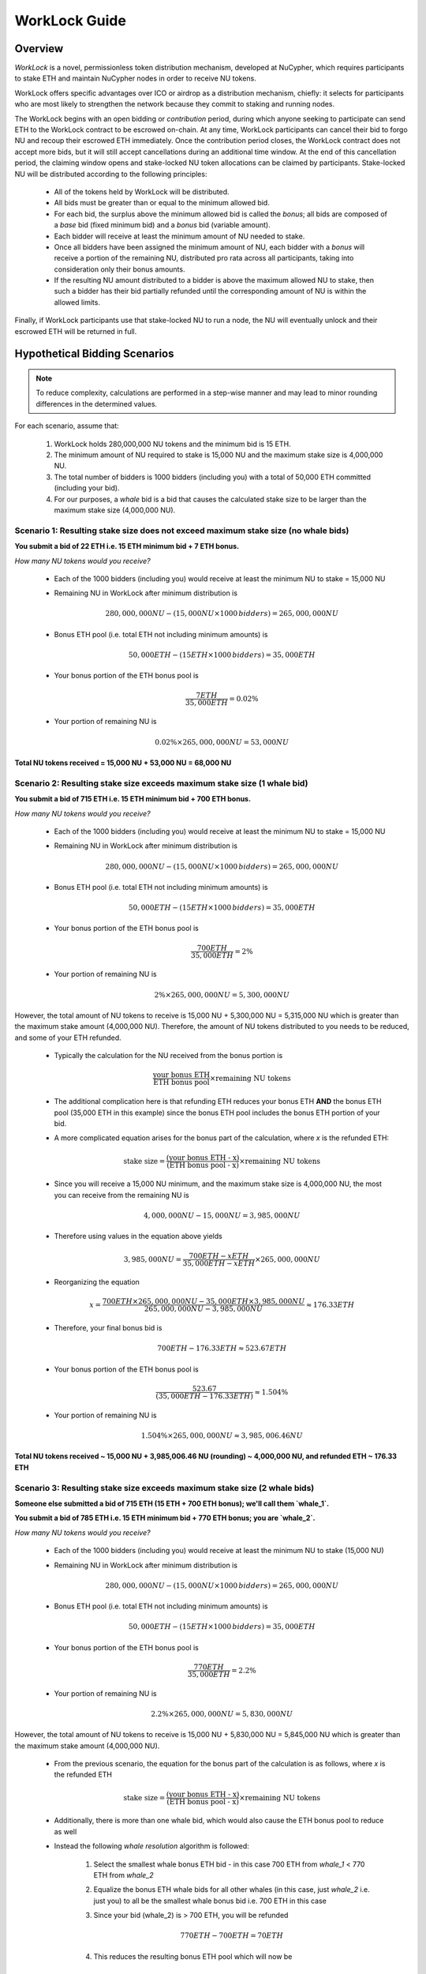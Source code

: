.. _worklock-guide:

==============
WorkLock Guide
==============

Overview
--------

`WorkLock` is a novel, permissionless token distribution mechanism, developed at NuCypher, which requires participants
to stake ETH and maintain NuCypher nodes in order to receive NU tokens.

WorkLock offers specific advantages over ICO or airdrop as a distribution mechanism, chiefly: it selects for participants
who are most likely to strengthen the network because they commit to staking and running nodes.

The WorkLock begins with an open bidding or `contribution` period, during which anyone seeking to participate can send
ETH to the WorkLock contract to be escrowed on-chain.
At any time, WorkLock participants can cancel their bid to forgo NU and recoup their escrowed ETH immediately.
Once the contribution period closes, the WorkLock contract does not accept more bids, but it will still accept
cancellations during an additional time window. At the end of this cancellation period, the claiming window opens and
stake-locked NU token allocations can be claimed by participants. Stake-locked NU will be distributed according to
the following principles:

 - All of the tokens held by WorkLock will be distributed.
 - All bids must be greater than or equal to the minimum allowed bid.
 - For each bid, the surplus above the minimum allowed bid is called the `bonus`; all bids are composed of a `base` bid (fixed minimum bid) and a `bonus` bid (variable amount).
 - Each bidder will receive at least the minimum amount of NU needed to stake.
 - Once all bidders have been assigned the minimum amount of NU, each bidder with a `bonus` will receive a portion of the remaining NU, distributed pro rata across all participants, taking into consideration only their bonus amounts.
 - If the resulting NU amount distributed to a bidder is above the maximum allowed NU to stake, then such a bidder has their bid partially refunded until the corresponding amount of NU is within the allowed limits.

Finally, if WorkLock participants use that stake-locked NU to run a node, the NU will eventually unlock and their escrowed ETH will be returned in full.


Hypothetical Bidding Scenarios
------------------------------

.. note::

    To reduce complexity, calculations are performed in a step-wise manner and may lead to minor rounding differences
    in the determined values.

For each scenario, assume that:

 #. WorkLock holds 280,000,000 NU tokens and the minimum bid is 15 ETH.
 #. The minimum amount of NU required to stake is 15,000 NU and the maximum stake size is 4,000,000 NU.
 #. The total number of bidders is 1000 bidders (including you) with a total of 50,000 ETH committed (including your bid).
 #. For our purposes, a `whale` bid is a bid that causes the calculated stake size to be larger than the maximum stake size (4,000,000 NU).


Scenario 1: Resulting stake size does not exceed maximum stake size (no whale bids)
~~~~~~~~~~~~~~~~~~~~~~~~~~~~~~~~~~~~~~~~~~~~~~~~~~~~~~~~~~~~~~~~~~~~~~~~~~~~~~~~~~~

**You submit a bid of 22 ETH i.e. 15 ETH minimum bid + 7 ETH bonus.**

*How many NU tokens would you receive?*

 - Each of the 1000 bidders (including you) would receive at least the minimum NU to stake = 15,000 NU
 - Remaining NU in WorkLock after minimum distribution is

        .. math::

            280,000,000 NU - (15,000 NU \times 1000 \,bidders) = 265,000,000 NU

 - Bonus ETH pool (i.e. total ETH not including minimum amounts) is

        .. math::

            50,000 ETH - (15 ETH \times 1000 \,bidders) = 35,000 ETH

 - Your bonus portion of the ETH bonus pool is

        .. math::

            \frac{7 ETH}{35,000 ETH} = 0.02\%

 - Your portion of remaining NU is

        .. math::

            0.02\% \times 265,000,000 NU= 53,000 NU


**Total NU tokens received = 15,000 NU + 53,000 NU = 68,000 NU**

Scenario 2: Resulting stake size exceeds maximum stake size (1 whale bid)
~~~~~~~~~~~~~~~~~~~~~~~~~~~~~~~~~~~~~~~~~~~~~~~~~~~~~~~~~~~~~~~~~~~~~~~~~

**You submit a bid of 715 ETH i.e. 15 ETH minimum bid + 700 ETH bonus.**

*How many NU tokens would you receive?*

 - Each of the 1000 bidders (including you) would receive at least the minimum NU to stake = 15,000 NU
 - Remaining NU in WorkLock after minimum distribution is

        .. math::

            280,000,000 NU - (15,000 NU \times 1000 \,bidders) = 265,000,000 NU

 - Bonus ETH pool (i.e. total ETH not including minimum amounts) is

        .. math::

            50,000 ETH - (15 ETH \times 1000 \,bidders) = 35,000 ETH

 - Your bonus portion of the ETH bonus pool is

        .. math::

            \frac{700 ETH}{35,000 ETH} = 2\%

 - Your portion of remaining NU is

        .. math::

            2\% \times 265,000,000 NU= 5,300,000 NU


However, the total amount of NU tokens to receive is 15,000 NU + 5,300,000 NU = 5,315,000 NU which is greater than
the maximum stake amount (4,000,000 NU). Therefore, the amount of NU tokens distributed to you needs to be reduced,
and some of your ETH refunded.

 - Typically the calculation for the NU received from the bonus portion is

        .. math::

            \frac{\text{your bonus ETH}}{\text{ETH bonus pool}} \times \text{remaining NU tokens}

 - The additional complication here is that refunding ETH reduces your bonus ETH **AND** the bonus ETH pool (35,000 ETH in this example) since the bonus ETH pool includes the bonus ETH portion of your bid.
 - A more complicated equation arises for the bonus part of the calculation, where `x` is the refunded ETH:

        .. math::

            \text{stake size} = \frac{\text{(your bonus ETH - x)}}{\text{(ETH bonus pool - x)}} \times \text{remaining NU tokens}

 - Since you will receive a 15,000 NU minimum, and the maximum stake size is 4,000,000 NU, the most you can receive from the remaining NU is

        .. math::

            4,000,000 NU - 15,000 NU = 3,985,000 NU

 - Therefore using values in the equation above yields

        .. math::

            3,985,000 NU = \frac{700 ETH - x ETH}{35,000 ETH - x ETH} \times 265,000,000 NU

 - Reorganizing the equation

        .. math::

            x = \frac{700 ETH \times 265,000,000 NU - 35,000 ETH \times 3,985,000 NU}{265,000,000 NU - 3,985,000 NU} \approx 176.33 ETH

 - Therefore, your final bonus bid is

        .. math::

            700 ETH - 176.33 ETH \approx 523.67 ETH

 - Your bonus portion of the ETH bonus pool is

        .. math::

            \frac{523.67}{(35,000 ETH - 176.33 ETH)} \approx 1.504\%

 - Your portion of remaining NU is

        .. math::

            1.504\% \times 265,000,000 NU \approx 3,985,006.46 NU

**Total NU tokens received ~ 15,000 NU + 3,985,006.46 NU (rounding) ~ 4,000,000 NU, and refunded ETH ~ 176.33 ETH**


Scenario 3: Resulting stake size exceeds maximum stake size (2 whale bids)
~~~~~~~~~~~~~~~~~~~~~~~~~~~~~~~~~~~~~~~~~~~~~~~~~~~~~~~~~~~~~~~~~~~~~~~~~~

**Someone else submitted a bid of 715 ETH (15 ETH + 700 ETH bonus); we'll call them `whale_1`.**

**You submit a bid of 785 ETH i.e. 15 ETH minimum bid + 770 ETH bonus; you are `whale_2`.**

*How many NU tokens would you receive?*

 - Each of the 1000 bidders (including you) would receive at least the minimum NU to stake (15,000 NU)
 - Remaining NU in WorkLock after minimum distribution is

        .. math::

            280,000,000 NU - (15,000 NU \times 1000 \,bidders) = 265,000,000 NU

 - Bonus ETH pool (i.e. total ETH not including minimum amounts) is

        .. math::

            50,000 ETH - (15 ETH \times 1000 \,bidders) = 35,000 ETH

 - Your bonus portion of the ETH bonus pool is

        .. math::

            \frac{770 ETH}{35,000 ETH} = 2.2\%

 - Your portion of remaining NU is

        .. math::

            2.2\% \times 265,000,000 NU= 5,830,000 NU

However, the total amount of NU tokens to receive is 15,000 NU + 5,830,000 NU = 5,845,000 NU which is greater than
the maximum stake amount (4,000,000 NU).

 -  From the previous scenario, the equation for the bonus part of the calculation is as follows, where `x` is the refunded ETH

        .. math::

            \text{stake size} = \frac{\text{(your bonus ETH - x)}}{\text{(ETH bonus pool - x)}} \times \text{remaining NU tokens}

 - Additionally, there is more than one whale bid, which would also cause the ETH bonus pool to reduce as well
 - Instead the following `whale resolution` algorithm is followed:

    #. Select the smallest whale bonus ETH bid - in this case 700 ETH from `whale_1` < 770 ETH from `whale_2`
    #. Equalize the bonus ETH whale bids for all other whales (in this case, just `whale_2` i.e. just you) to all be the smallest whale bonus bid i.e. 700 ETH in this case
    #. Since your bid (whale_2) is > 700 ETH, you will be refunded

        .. math::

            770 ETH - 700 ETH = 70 ETH

    #. This reduces the resulting bonus ETH pool which will now be

        .. math::

            35,000 ETH - 70 ETH = 34,930 ETH

    #. We now need to calculate the refunds based on the updated ETH bonus pool, and the maximum stake size.
    #. Remember that everyone receives a 15,000 NU minimum, and the maximum stake size is 4,000,000 NU, so the most you can receive from the remaining NU is

        .. math::

            4,000,000 NU - 15,000 NU = 3,985,000 NU

    #. Since we have multiple bidders, our equation is the following , where `n` is the number of whale bidders

        .. math::

            x = \frac{\text{(min whale bid} \times \text{token supply - eth_supply} \times \text{max stake)}}{\text{(token supply - n} \times \text{max stake)}}

    #. Plugging in values

        .. math::

            x = \frac{(700 ETH \times 265,000,000 NU - 34,930 ETH \times 3,985,000 NU)}{(265,000,000 NU - 2 \times 3,985,000 NU)} \approx 180.15 ETH

        - hence each whale gets refunded ~ 180.15 ETH

    #. Therefore

        - `whale_1` is refunded ~ 180.15 ETH
        - `whale_2` (i.e. you) is refunded ~ 180.15 ETH + 70 ETH (from Step 3) = 250.15 ETH

    #. Based on the refunds

        - The bonus bids for the whales will now be equalized:

            - `whale_1` bonus bid = 700 ETH - 180.15 ETH = 519.85 ETH
            - `whale_2` bonus bid = 770 ETH - 250.15 ETH = 519.85 ETH

        - The updated ETH Bonus Pool will be

            .. math::

                35,000 ETH - (180.15 ETH + 250.15 ETH) = 34,569.70 ETH

    #. Each whale's portion of the ETH bonus pool is therefore

            .. math::

                \frac{519.85 ETH}{34,569.70 ETH} \approx 1.504\%

    #. And each whale's portion of the remaining NU is

            .. math::

                1.504\% \times 265,000,000 NU = 3,984,999.86 NU

**Total NU tokens received ~ 15,000 NU + 3,984,999.86 NU ~ 3,999,999.86 NU, and refunded ETH ~ 176.33 ETH**


.. note::

    In Scenarios 1 and 2, you will notice that the ETH bonus pool has been reduced. This produces a very subtle situation -
    for previous non-whale bids (bids that in the original ETH bonus pool that did not produce a stake larger than the
    maximum stake) their bids remained unchanged, but the ETH bonus pool was reduced. This means that some bids that
    were not whales, may become whales once the ETH bonus pool is reduced since their proportion of the bonus pool
    increased. Therefore, the `whale resolution` algorithm described in Scenario 2 may be repeated for multiple rounds
    until there are no longer any whales. To keep the explanation simple, both Scenario 1 and Scenario 2 ignore this
    situation since the calculations become even more complex.


WorkLock CLI
------------

The ``nucypher worklock`` CLI command provides the ability to participate in WorkLock. To better understand the
commands and their options, use the ``--help`` option.

All ``nucypher worklock`` commands share a similar structure:

.. code::

    (nucypher)$ nucypher worklock <ACTION> [OPTIONS] --network <NETWORK> --provider <YOUR PROVIDER URI>


Replace ``<YOUR PROVIDER URI>`` with a valid node web3 node provider string, for example:

    - ``ipc:///home/ubuntu/.ethereum/goerli/geth.ipc`` - Geth Node on Görli testnet running under user ``ubuntu`` (most probably that's what you need).


Show current WorkLock information
---------------------------------

You can obtain information about the current state of WorkLock by running:

.. code::

    (nucypher)$ nucypher worklock status --network <NETWORK> --provider <YOUR PROVIDER URI>


The following is an example output of the ``status`` command (hypothetical values):

.. code::

     _    _               _     _                   _
    | |  | |             | |   | |                 | |
    | |  | |  ___   _ __ | | __| |      ___    ___ | | __
    | |/\| | / _ \ | '__|| |/ /| |     / _ \  / __|| |/ /
    \  /\  /| (_) || |   |   < | |____| (_) || (__ |   <
     \/  \/  \___/ |_|   |_|\_\\_____/ \___/  \___||_|\_\

    ══ <NETWORK> ══

    Reading Latest Chaindata...

    Time
    ══════════════════════════════════════════════════════

    Contribution (Closed)
    ------------------------------------------------------
    Claims Available ...... Yes
    Start Date ............ 2020-03-25 00:00:00+00:00
    End Date .............. 2020-03-31 23:59:59+00:00
    Duration .............. 6 days, 23:59:59
    Time Remaining ........ Closed

    Cancellation (Open)
    ------------------------------------------------------
    End Date .............. 2020-04-01 23:59:59+00:00
    Duration .............. 7 days, 23:59:59
    Time Remaining ........ 1 day, 2:47:32


    Economics
    ══════════════════════════════════════════════════════

    Participation
    ------------------------------------------------------
    Lot Size .............. 280000000 NU
    Min. Allowed Bid ...... 15 ETH
    Participants .......... 1000
    ETH Supply ............ 50000 ETH
    ETH Pool .............. 50000 ETH

    Base (minimum bid)
    ------------------------------------------------------
    Base Deposit Rate ..... 1000 NU per base ETH

    Bonus (surplus over minimum bid)
    ------------------------------------------------------
    Bonus ETH Supply ...... 35000 ETH
    Bonus Lot Size ........ 265000000 NU
    Bonus Deposit Rate .... 7571.43 NU per bonus ETH

    Refunds
    ------------------------------------------------------
    Refund Rate Multiple .. 4.00
    Bonus Refund Rate ..... 1892.86 units of work to unlock 1 bonus ETH
    Base Refund Rate ...... 250.0 units of work to unlock 1 base ETH

        * NOTE: bonus ETH is refunded before base ETH


For the less obvious values in the output, here are some definitions:

    - Lot Size
        NU tokens to be distributed by WorkLock
    - ETH Supply
        Sum of all ETH bids that have been placed
    - ETH Pool
        Current ETH balance of WorkLock that accounts for refunded ETH for work performed i.e. `ETH Supply` - `Refunds for Work`
    - Refund Rate Multiple
        Indicates how quickly your ETH is unlocked relative to the deposit rate e.g. a value of ``4`` means that you get your ETH refunded 4x faster than the rate used when you received NU
    - Base Deposit Rate
        Amount of NU to be received per base ETH in WorkLock
    - Bonus ETH Supply
        Sum of all ETH bonus bids that have been placed i.e. sum of all ETH above minimum bid
    - Bonus Lot Size
        Amount of NU tokens tokens that are available to be distributed based on the bonus part of bids
    - Bonus Deposit Rate
        Amount of NU to be received per bonus ETH in WorkLock
    - Bonus Refund Rate
        Units of work to unlock 1 bonus ETH
    - Base Refund Rate
        Units of work to unlock 1 base ETH


If you want to see specific information about your current bid, you can specify your bidder address with the ``--bidder-address`` flag:

.. code::

    (nucypher)$ nucypher worklock status --bidder-address <YOUR BIDDER ADDRESS> --network <NETWORK> --provider <YOUR PROVIDER URI>

The following output is an example of what is included when ``--bidder-address`` is used

.. code::

    WorkLock Participant <BIDDER ADDRESS>
    =====================================================
    Tokens Claimed? ...... No
    Total Bid ............ 22 ETH
        Base ETH ......... 15 ETH
        Bonus ETH ........ 7 ETH
    Tokens Allocated ..... 68000 NU

    Completed Work ....... 0
    Available Refund ..... 0 ETH

    Refunded Work ........ 0
    Remaining Work ....... <REMAINING WORK>

Alternatively, when the allocated tokens have been claimed, the following is an example of the output

.. code::

    WorkLock Participant <BIDDER ADDRESS>
    =====================================================
    Tokens Claimed? ...... Yes
    Current Locked ETH ... 22 ETH

    Completed Work ....... 0
    Available Refund ..... 0 ETH

    Refunded Work ........ 0
    Remaining Work ....... <REMAINING WORK>

where,

    - Total Bid
        WorkLock Bid
    - Base ETH
        Minimum required bid
    - Bonus ETH
        Surplus over minimum bid
    - Tokens Allocated
        Allocation of NU tokens
    - Current Locked ETH
        Remaining ETH to be unlocked via completion of work
    - Tokens Claimed
        Whether the allocation of NU tokens have been claimed or not
    - Completed Work
        Work already completed by the bidder
    - Available Refund
        ETH portion available to be refunded due to completed work
    - Refunded Work
        Work that has been completed and already refunded
    - Remaining Work
        Pending amount of work required before all of the participant's ETH locked will be refunded


Place a bid
-----------

You can place a bid to WorkLock by running:

.. code::

    (nucypher)$ nucypher worklock bid --network <NETWORK> --provider <YOUR PROVIDER URI>


Recall that there's a minimum bid amount needed to participate in WorkLock.


Cancel a bid
------------

You can cancel a bid to WorkLock by running:

.. code::

    (nucypher)$ nucypher worklock cancel-bid --network <NETWORK> --provider <YOUR PROVIDER URI>


Claim your stake
----------------

Once the claiming window is open, you can claim your tokens as a stake in NuCypher:

.. code::

    (nucypher)$ nucypher worklock claim --network <NETWORK> --provider <YOUR PROVIDER URI>


Once claimed, you can check that the stake was created successfully by running:

.. code::

    (nucypher)$ nucypher status stakers --staking-address <YOUR BIDDER ADDRESS> --network {network} --provider <YOUR PROVIDER URI>
    

Check remaining work
--------------------

If you have a stake created from WorkLock, you can check how much work is pending until you can get all your ETH locked in the WorkLock contract back:

.. code::

    (nucypher)$ nucypher worklock remaining-work --network <NETWORK> --provider <YOUR PROVIDER URI>


Refund locked ETH
-----------------

If you've committed some work, you are able to refund proportional part of ETH you've had bid in WorkLock contract:

.. code::

    (nucypher)$ nucypher worklock refund --network <NETWORK> --provider <YOUR PROVIDER URI>
